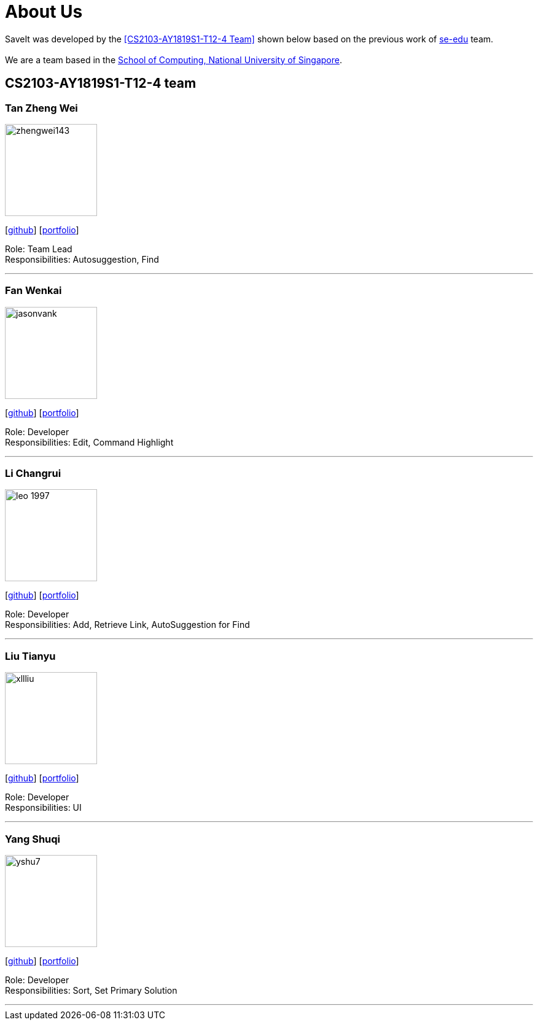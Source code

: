 = About Us
:site-section: AboutUs
:relfileprefix: team/
:imagesDir: images
:stylesDir: stylesheets

SaveIt was developed by the <<CS2103-AY1819S1-T12-4 Team>> shown below based on the previous work of https://se-edu.github.io/docs/Team.html[se-edu] team. +
{empty} +
We are a team based in the http://www.comp.nus.edu.sg[School of Computing, National University of Singapore].

== CS2103-AY1819S1-T12-4 team

=== Tan Zheng Wei
image::zhengwei143.png[width="150", align="left"]
{empty}[https://github.com/zhengwei143[github]] [<<zhengwei143#, portfolio>>]

Role: Team Lead +
Responsibilities: Autosuggestion, Find

'''

=== Fan Wenkai
image::jasonvank.png[width="150", align="left"]
{empty}[https://github.com/jasonvank[github]] [<<jasonvank#, portfolio>>]

Role: Developer +
Responsibilities: Edit, Command Highlight

'''

=== Li Changrui
image::leo-1997.png[width="150", align="left"]
{empty}[http://github.com/leo-1997[github]] [<<leo-1997#, portfolio>>]

Role: Developer +
Responsibilities: Add, Retrieve Link, AutoSuggestion for Find

'''

=== Liu Tianyu
image::xllliu.png[width="150", align="left"]
{empty}[http://github.com/xllliu[github]] [<<xllliu#, portfolio>>]

Role: Developer +
Responsibilities: UI

'''

=== Yang Shuqi
image::yshu7.png[width="150", align="left"]
{empty}[http://github.com/yshu7[github]] [<<yshu7#, portfolio>>]

Role: Developer +
Responsibilities: Sort, Set Primary Solution

'''
